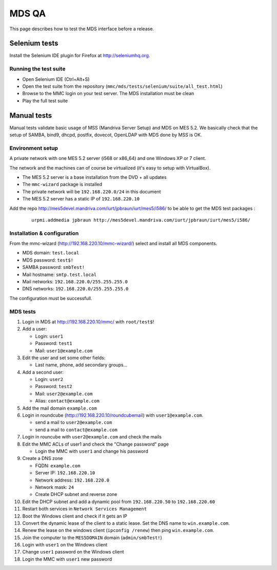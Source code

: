 ======
MDS QA
======

This page describes how to test the MDS interface before a release.

Selenium tests
##############

Install the Selenium IDE plugin for Firefox at http://seleniumhq.org.

Running the test suite
======================

- Open Selenium IDE (Ctrl+Alt+S)
- Open the test suite from the repository
  (``mmc/mds/tests/selenium/suite/all_test.html``)
- Browse to the MMC login on your test server. The MDS installation must be
  clean
- Play the full test suite

Manual tests
############

Manual tests validate basic usage of MSS (Mandriva Server Setup)
and MDS on MES 5.2. We basically check that the setup of SAMBA, bind9, 
dhcpd, postfix, dovecot, OpenLDAP with MDS done by MSS is OK.

Environment setup
=================

A private network with one MES 5.2 server (i568 or x86_64) 
and one Windows XP or 7 client.

The network and the machines can of course be virtualized (it's
easy to setup with VirtualBox).

- The MES 5.2 server is a base installation from the DVD + all updates
- The ``mmc-wizard`` package is installed
- The private network will be ``192.168.220.0/24`` in this document
- The MES 5.2 server has a static IP of ``192.168.220.10``

Add the repo http://mes5devel.mandriva.com/iurt/jpbraun/iurt/mes5/i586/
to be able to get the MDS test packages :

  ::

    urpmi.addmedia jpbraun http://mes5devel.mandriva.com/iurt/jpbraun/iurt/mes5/i586/

Installation & configuration
============================

From the mmc-wizard (http://192.168.220.10/mmc-wizard/) select and install 
all MDS components.

- MDS domain: ``test.local``
- MDS password: ``test$!``
- SAMBA password: ``smbTest!``
- Mail hostname: ``smtp.test.local``
- Mail networks: ``192.168.220.0/255.255.255.0``
- DNS networks: ``192.168.220.0/255.255.255.0``

The configuration must be successfull.

MDS tests
=========

1. Login in MDS at http://192.168.220.10/mmc/ with ``root/test$``!

2. Add a user:

   - Login: ``user1``
   - Password: ``test1``
   - Mail: ``user1@example.com``

3. Edit the user and set some other fields:

   - Last name, phone, add secondary groups...

4. Add a second user:

   - Login: ``user2``
   - Password: ``test2``
   - Mail: ``user2@example.com``
   - Alias: ``contact@example.com``

5. Add the mail domain ``example.com``

6. Login in roundcube (http://192.168.220.10/roundcubemail)   
   with ``user1@example.com``.

   - send a mail to ``user2@example.com``
   - send a mail to ``contact@example.com``

7. Login in rouncube with ``user2@example.com`` and check the mails

8. Edit the MMC ACLs of user1 and check the "Change password" page

   - Login the MMC with ``user1`` and change his password

9. Create a DNS zone

   - FQDN: ``example.com``
   - Server IP: ``192.168.220.10``
   - Network address: ``192.168.220.0``
   - Network mask: ``24``
   - Create DHCP subnet and reverse zone

10. Edit the DHCP subnet and add a dynamic pool from
    ``192.168.220.50`` to ``192.168.220.60``

11. Restart both services in ``Network Services Management``

12. Boot the Windows client and check if it gets an IP

13. Convert the dynamic lease of the client to a static lease. Set the
    DNS name to ``win.example.com``.

14. Renew the lease on the windows client (``ipconfig /renew``) then 
    ping ``win.example.com``.

15. Join the computer to the ``MES5DOMAIN`` domain (``admin/smbTest!``)

16. Login with ``user1`` on the Windows client

17. Change ``user1`` password on the Windows client

18. Login the MMC with ``user1`` new password
